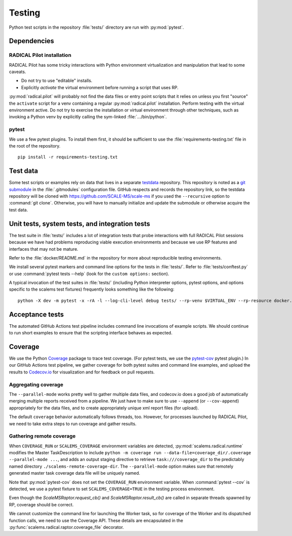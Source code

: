 =======
Testing
=======

Python test scripts in the repository :file:`tests/` directory are run with
:py:mod:`pytest`.

Dependencies
============

RADICAL Pilot installation
--------------------------
RADICAL Pilot has some tricky interactions with Python environment virtualization
and manipulation that lead to some caveats.

* Do not try to use "editable" installs.
* Explicitly *activate* the virtual environment before running a script that uses RP.

:py:mod:`radical.pilot` will probably not find the data files or entry point scripts that
it relies on unless you first "source" the ``activate`` script for a venv containing
a regular :py:mod:`radical.pilot` installation.
Perform testing with the virtual environment active.
Do not try to
exercise the installation or virtual environment through other techniques, such
as invoking a Python venv by explicitly calling the sym-linked :file:`.../bin/python`.

pytest
------
We use a few pytest plugins. To install them first, it should be sufficient to
use the :file:`requirements-testing.txt` file in the root of the repository.

::

    pip install -r requirements-testing.txt

Test data
=========

Some test scripts or examples rely on data that lives in a separate
`testdata <https://github.com/SCALE-MS/testdata>`__ repository.
This repository is noted as a
`git submodule <https://www.atlassian.com/git/tutorials/git-submodule>`__
in the :file:`.gitmodules` configuration file. GitHub respects and records
the repository link, so the testdata repository will be cloned with
https://github.com/SCALE-MS/scale-ms if you used the ``--recursive`` option
to :command:`git clone`. Otherwise, you will have to manually initialize
and update the submodule or otherwise acquire the test data.

Unit tests, system tests, and integration tests
===============================================

The test suite in :file:`tests/` includes a lot of integration tests that probe
interactions with full RADICAL Pilot sessions because we have had problems
reproducing viable execution environments and because we use RP features and
interfaces that may not be mature.

Refer to the :file:`docker/README.md` in the repository for more about
reproducible testing environments.

We install several pytest markers and command line options for the
tests in :file:`tests/`. Refer to :file:`tests/conftest.py` or use
:command:`pytest tests --help` (look for the ``custom options:`` section).

A typical invocation of the test suites in :file:`tests/`
(including Python interpreter options, pytest options, and options specific to the scalems test fixtures)
frequently looks something like the following::
    python -X dev -m pytest -x -rA -l --log-cli-level debug tests/ --rp-venv $VIRTUAL_ENV --rp-resource docker.login --rp-access ssh

Acceptance tests
================

The automated GitHub Actions test pipeline includes command line invocations of
example scripts. We should continue to run short examples to ensure that the
scripting interface behaves as expected.

.. todo::

    It is probably easiest to initially describe and test some new functionality
    in single files (as literate code, Python docstrings, or Jupyter notebooks).
    We could curate documentation extracted from test files to generate
    content in this section, at least as a transitional way to publish as much
    as possible about experimental features or use cases, but that would require
    either packaging the tests in some way or at least manipulating the
    PYTHONPATH and making them ``import``-able.

Coverage
========

We use the Python `Coverage <https://coverage.readthedocs.io/>`__ package to
trace test coverage.
(For pytest tests, we use the `pytest-cov <https://pytest-cov.readthedocs.io/>`__
pytest plugin.)
In our GitHub Actions test pipeline, we gather coverage for both pytest suites
and command line examples, and upload the results to
`Codecov.io <https://app.codecov.io/gh/SCALE-MS/scale-ms>`__ for visualization
and for feedback on pull requests.

Aggregating coverage
--------------------

The ``--parallel-mode`` works pretty well to gather multiple data files, and
codecov.io does a good job of automatically merging multiple reports received
from a pipeline. We just have to make sure to use ``--append``
(or ``--cov-append``) appropriately for the data files, and to create appropriately
unique xml report files (for upload).

The default ``coverage`` behavior automatically follows threads, too.
However, for processes launched by RADICAL Pilot, we need to take extra steps
to run coverage and gather results.

Gathering remote coverage
-------------------------

When ``COVERAGE_RUN`` or ``SCALEMS_COVERAGE`` environment variables are detected,
:py:mod:`scalems.radical.runtime` modifies the Master TaskDescription to include
``python -m coverage run --data-file=coverage_dir/.coverage --parallel-mode ...``,
and adds an output staging directive to retrieve ``task:///coverage_dir``
to the predictably named directory ``./scalems-remote-coverage-dir``.
The ``--parallel-mode`` option makes sure that remotely generated master task
coverage data file will be uniquely named.

Note that :py:mod:`pytest-cov` does not set the ``COVERAGE_RUN`` environment
variable. When :command:`pytest --cov` is detected, we use a pytest fixture to
set ``SCALEMS_COVERAGE=TRUE`` in the testing process environment.

Even though the `ScaleMSRaptor.request_cb()` and `ScaleMSRaptor.result_cb()` are
called in separate threads spawned by RP, coverage should be correct.

We cannot customize the command line for launching the Worker task, so for
coverage of the Worker and its dispatched function calls, we need to use the
Coverage API.
These details are encapsulated in the
:py:func:`scalems.radical.raptor.coverage_file` decorator.
